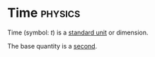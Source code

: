 * Time :physics:
:PROPERTIES:
:ID:       e3c5c6ba-e046-41b6-8fe6-64a89cc0ab3d
:END:
Time (symbol: $t$) is a [[id:4d6216d5-3d24-415b-bd06-83a9f9ef7469][standard unit]] or dimension.

The base quantity is a [[id:e6bcf858-c692-4bea-b6b6-2c5924d6b728][second]].
